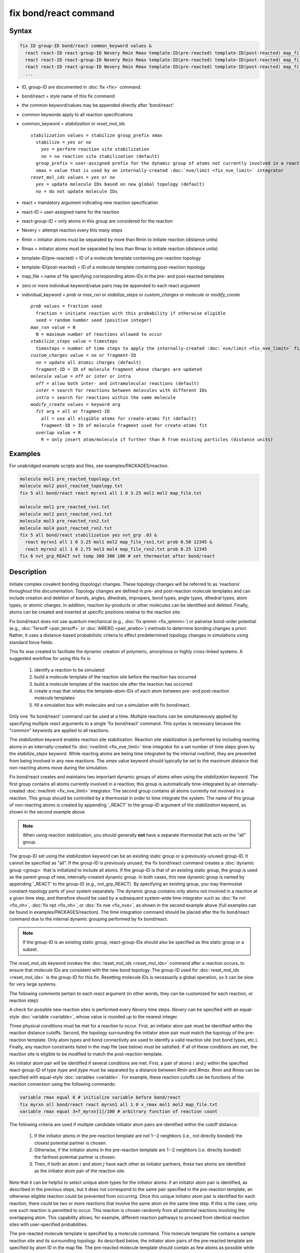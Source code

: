 .. index:: fix bond/react

fix bond/react command
======================

Syntax
""""""

.. code-block:: LAMMPS

   fix ID group-ID bond/react common_keyword values &
     react react-ID react-group-ID Nevery Rmin Rmax template-ID(pre-reacted) template-ID(post-reacted) map_file individual_keyword values &
     react react-ID react-group-ID Nevery Rmin Rmax template-ID(pre-reacted) template-ID(post-reacted) map_file individual_keyword values &
     react react-ID react-group-ID Nevery Rmin Rmax template-ID(pre-reacted) template-ID(post-reacted) map_file individual_keyword values &
     ...

* ID, group-ID are documented in :doc:`fix <fix>` command.
* bond/react = style name of this fix command
* the common keyword/values may be appended directly after 'bond/react'
* common keywords apply to all reaction specifications
* common_keyword = *stabilization* or *reset_mol_ids*

  .. parsed-literal::

       *stabilization* values = stabilize group_prefix xmax
         stabilize = *yes* or *no*
           *yes* = perform reaction site stabilization
           *no* = no reaction site stabilization (default)
         group_prefix = user-assigned prefix for the dynamic group of atoms not currently involved in a reaction
         xmax = value that is used by an internally-created :doc:`nve/limit <fix_nve_limit>` integrator
       *reset_mol_ids* values = *yes* or *no*
         *yes* = update molecule IDs based on new global topology (default)
         *no* = do not update molecule IDs

* react = mandatory argument indicating new reaction specification
* react-ID = user-assigned name for the reaction
* react-group-ID = only atoms in this group are considered for the reaction
* Nevery = attempt reaction every this many steps
* Rmin = initiator atoms must be separated by more than Rmin to initiate reaction (distance units)
* Rmax = initiator atoms must be separated by less than Rmax to initiate reaction (distance units)
* template-ID(pre-reacted) = ID of a molecule template containing pre-reaction topology
* template-ID(post-reacted) = ID of a molecule template containing post-reaction topology
* map_file = name of file specifying corresponding atom-IDs in the pre- and post-reacted templates
* zero or more individual keyword/value pairs may be appended to each react argument
* individual_keyword = *prob* or *max_rxn* or *stabilize_steps* or *custom_charges* or *molecule* or *modify_create*

  .. parsed-literal::

         *prob* values = fraction seed
           fraction = initiate reaction with this probability if otherwise eligible
           seed = random number seed (positive integer)
         *max_rxn* value = N
           N = maximum number of reactions allowed to occur
         *stabilize_steps* value = timesteps
           timesteps = number of time steps to apply the internally-created :doc:`nve/limit <fix_nve_limit>` fix to reacting atoms
         *custom_charges* value = *no* or fragment-ID
           *no* = update all atomic charges (default)
           fragment-ID = ID of molecule fragment whose charges are updated
         *molecule* value = *off* or *inter* or *intra*
           *off* = allow both inter- and intramolecular reactions (default)
           *inter* = search for reactions between molecules with different IDs
           *intra* = search for reactions within the same molecule
         *modify_create* values = keyword arg
           *fit* arg = *all* or fragment-ID
             *all* = use all eligible atoms for create-atoms fit (default)
             fragment-ID = ID of molecule fragment used for create-atoms fit
           *overlap* value = R
             R = only insert atom/molecule if further than R from existing particles (distance units)

Examples
""""""""

For unabridged example scripts and files, see examples/PACKAGES/reaction.

.. code-block:: LAMMPS

   molecule mol1 pre_reacted_topology.txt
   molecule mol2 post_reacted_topology.txt
   fix 5 all bond/react react myrxn1 all 1 0 3.25 mol1 mol2 map_file.txt

   molecule mol1 pre_reacted_rxn1.txt
   molecule mol2 post_reacted_rxn1.txt
   molecule mol3 pre_reacted_rxn2.txt
   molecule mol4 post_reacted_rxn2.txt
   fix 5 all bond/react stabilization yes nvt_grp .03 &
     react myrxn1 all 1 0 3.25 mol1 mol2 map_file_rxn1.txt prob 0.50 12345 &
     react myrxn2 all 1 0 2.75 mol3 mol4 map_file_rxn2.txt prob 0.25 12345
   fix 6 nvt_grp_REACT nvt temp 300 300 100 # set thermostat after bond/react

Description
"""""""""""

Initiate complex covalent bonding (topology) changes. These topology
changes will be referred to as 'reactions' throughout this
documentation. Topology changes are defined in pre- and post-reaction
molecule templates and can include creation and deletion of bonds,
angles, dihedrals, impropers, bond types, angle types, dihedral types,
atom types, or atomic charges. In addition, reaction by-products or
other molecules can be identified and deleted. Finally, atoms can be
created and inserted at specific positions relative to the reaction
site.

Fix bond/react does not use quantum mechanical (e.g., :doc:`fix qmmm <fix_qmmm>`) or
pairwise bond-order potential (e.g., :doc:`Tersoff <pair_tersoff>` or
:doc:`AIREBO <pair_airebo>`) methods to
determine bonding changes a priori. Rather, it uses a distance-based
probabilistic criteria to effect predetermined topology changes in
simulations using standard force fields.

This fix was created to facilitate the dynamic creation of polymeric,
amorphous or highly cross-linked systems. A suggested workflow for
using this fix is

  (1) identify a reaction to be simulated
  (2) build a molecule template of the reaction site before the reaction has occurred
  (3) build a molecule template of the reaction site after the reaction has occurred
  (4) create a map that relates the template-atom-IDs of each atom between pre- and post-reaction molecule templates
  (5) fill a simulation box with molecules and run a simulation with fix bond/react.

Only one 'fix bond/react' command can be used at a time. Multiple
reactions can be simultaneously applied by specifying multiple *react*
arguments to a single 'fix bond/react' command. This syntax is
necessary because the "common" keywords are applied to all reactions.

The *stabilization* keyword enables reaction site stabilization.
Reaction site stabilization is performed by including reacting atoms
in an internally-created fix :doc:`nve/limit <fix_nve_limit>` time
integrator for a set number of time steps given by the
*stabilize_steps* keyword. While reacting atoms are being time
integrated by the internal nve/limit, they are prevented from being
involved in any new reactions. The *xmax* value keyword should
typically be set to the maximum distance that non-reacting atoms move
during the simulation.

Fix bond/react creates and maintains two important dynamic groups of
atoms when using the *stabilization* keyword. The first group contains
all atoms currently involved in a reaction; this group is
automatically time-integrated by an internally-created
:doc:`nve/limit <fix_nve_limit>` integrator. The second group contains
all atoms currently not involved in a reaction. This group should be
controlled by a thermostat in order to time integrate the system. The name
of this group of non-reacting atoms is created by appending '_REACT'
to the group-ID argument of the *stabilization* keyword, as shown in
the second example above.

.. note::

   When using reaction stabilization, you should generally **not** have
   a separate thermostat that acts on the "all" group.

The group-ID set using the *stabilization* keyword can be an existing
static group or a previously-unused group-ID. It cannot be specified
as "all". If the group-ID is previously unused, the fix bond/react
command creates a :doc:`dynamic group <group>` that is initialized to
include all atoms. If the group-ID is that of an existing static
group, the group is used as the parent group of new,
internally-created dynamic group. In both cases, this new dynamic
group is named by appending '_REACT' to the group-ID (e.g.,
nvt_grp_REACT). By specifying an existing group, you may thermostat
constant-topology parts of your system separately. The dynamic group
contains only atoms not involved in a reaction at a given time step,
and therefore should be used by a subsequent system-wide time
integrator such as :doc:`fix nvt <fix_nh>`, :doc:`fix npt <fix_nh>`, or
:doc:`fix nve <fix_nve>`, as shown in the second example
above (full examples can be found in examples/PACKAGES/reaction). The time
integration command should be placed after the fix bond/react command
due to the internal dynamic grouping performed by fix bond/react.

.. note::

   If the group-ID is an existing static group, react-group-IDs
   should also be specified as this static group or a subset.

The *reset_mol_ids* keyword invokes the :doc:`reset_mol_ids <reset_mol_ids>`
command after a reaction occurs, to ensure that molecule IDs are
consistent with the new bond topology. The group-ID used for
:doc:`reset_mol_ids <reset_mol_ids>` is the group-ID for this fix.
Resetting molecule IDs is necessarily a global operation, so it can
be slow for very large systems.

The following comments pertain to each *react* argument (in other
words, they can be customized for each reaction, or reaction step):

A check for possible new reaction sites is performed every *Nevery*
time steps. *Nevery* can be specified with an equal-style
:doc:`variable <variable>`, whose value is rounded up to the nearest
integer.

Three physical conditions must be met for a reaction to occur. First,
an initiator atom pair must be identified within the reaction distance
cutoffs. Second, the topology surrounding the initiator atom pair must
match the topology of the pre-reaction template. Only atom types and
bond connectivity are used to identify a valid reaction site (not bond
types, etc.). Finally, any reaction constraints listed in the map file
(see below) must be satisfied. If all of these conditions are met, the
reaction site is eligible to be modified to match the post-reaction
template.

An initiator atom pair will be identified if several conditions are
met. First, a pair of atoms :math:`i` and :math:`j` within the specified
react-group-ID of type *itype* and *jtype* must be separated by a distance
between *Rmin* and *Rmax*\ . *Rmin* and *Rmax* can be specified with
equal-style :doc:`variables <variable>`. For example, these reaction cutoffs
can be functions of the reaction conversion using the following commands:

.. code-block:: LAMMPS

   variable rmax equal 0 # initialize variable before bond/react
   fix myrxn all bond/react react myrxn1 all 1 0 v_rmax mol1 mol2 map_file.txt
   variable rmax equal 3+f_myrxn[1]/100 # arbitrary function of reaction count

The following criteria are used if multiple candidate initiator atom
pairs are identified within the cutoff distance:

  (1) If the initiator atoms in the pre-reaction template are not 1--2
      neighbors (i.e., not directly bonded) the closest potential partner is
      chosen.
  (2) Otherwise, if the initiator atoms in the pre-reaction template are 1--2
      neighbors (i.e. directly bonded) the farthest potential partner is
      chosen.
  (3) Then, if both an atom :math:`i` and atom :math:`j` have each other as
      initiator partners, these two atoms are identified as the initiator atom
      pair of the reaction site.

Note that it can be helpful to select
unique atom types for the initiator atoms: if an initiator atom pair
is identified, as described in the previous steps, but it does not
correspond to the same pair specified in the pre-reaction template, an
otherwise eligible reaction could be prevented from occurring. Once
this unique initiator atom pair is identified for each reaction, there
could be two or more reactions that involve the same atom on the same
time step. If this is the case, only one such reaction is permitted to
occur. This reaction is chosen randomly from all potential reactions
involving the overlapping atom. This capability allows, for example,
different reaction pathways to proceed from identical reaction sites
with user-specified probabilities.

The pre-reacted molecule template is specified by a molecule command.
This molecule template file contains a sample reaction site and its
surrounding topology. As described below, the initiator atom pairs of
the pre-reacted template are specified by atom ID in the map file. The
pre-reacted molecule template should contain as few atoms as possible
while still completely describing the topology of all atoms affected
by the reaction (which includes all atoms that change atom type or
connectivity, and all bonds that change bond type). For example, if
the force field contains dihedrals, the pre-reacted template should
contain any atom within three bonds of reacting atoms.

Some atoms in the pre-reacted template that are not reacting may have
missing topology with respect to the simulation. For example, the
pre-reacted template may contain an atom that, in the simulation, is
currently connected to the rest of a long polymer chain. These are
referred to as edge atoms, and are also specified in the map file. All
pre-reaction template atoms should be linked to an initiator atom, via
at least one path that does not involve edge atoms. When the
pre-reaction template contains edge atoms, not all atoms, bonds,
charges, etc. specified in the reaction templates will be updated.
Specifically, topology that involves only atoms that are "too near" to
template edges will not be updated. The definition of "too near the
edge" depends on which interactions are defined in the simulation. If
the simulation has defined dihedrals, atoms within two bonds of edge
atoms are considered "too near the edge." If the simulation defines
angles, but not dihedrals, atoms within one bond of edge atoms are
considered "too near the edge." If just bonds are defined, only edge
atoms are considered "too near the edge."

.. note::

   Small molecules (i.e., ones that have all their atoms contained
   within the reaction templates) never have edge atoms.

Note that some care must be taken when a building a molecule template
for a given simulation. All atom types in the pre-reacted template
must be the same as those of a potential reaction site in the
simulation. A detailed discussion of matching molecule template atom
types with the simulation is provided on the :doc:`molecule <molecule>`
command page.

The post-reacted molecule template contains a sample of the reaction
site and its surrounding topology after the reaction has occurred. It
must contain the same number of atoms as the pre-reacted template
(unless there are created atoms). A one-to-one correspondence between
the atom IDs in the pre- and post-reacted templates is specified in
the map file as described below. Note that during a reaction, an atom,
bond, etc. type may change to one that was previously not present in
the simulation. These new types must also be defined during the setup
of a given simulation. A discussion of correctly handling this is also
provided on the :doc:`molecule <molecule>` command page.

.. note::

   When a reaction occurs, it is possible that the resulting
   topology/atom (e.g., special bonds, dihedrals) exceeds that of
   the existing system and reaction templates. As when inserting
   molecules, enough space for this increased topology/atom must be
   reserved by using the relevant "extra" keywords to the
   :doc:`read_data <read_data>` or :doc:`create_box <create_box>` commands.

The map file is a text document with the following format:

A map file has a header and a body. The header of map file the
contains one mandatory keyword and five optional keywords. The
mandatory keyword is *equivalences*\ :

.. parsed-literal::

   N *equivalences* = # of atoms N in the reaction molecule templates

The optional keywords are *edgeIDs*\ , *deleteIDs*\ , *chiralIDs*\ , and
*constraints*\ :

.. parsed-literal::

   N *edgeIDs* = # of edge atoms N in the pre-reacted molecule template
   N *deleteIDs* = # of atoms N that are deleted
   N *createIDs* = # of atoms N that are created
   N *chiralIDs* = # of chiral centers N
   N *constraints* = # of reaction constraints N

The body of the map file contains two mandatory sections and five
optional sections. The first mandatory section begins with the keyword
"InitiatorIDs" and lists the two atom IDs of the initiator atom pair
in the pre-reacted molecule template. The second mandatory section
begins with the keyword "Equivalences" and lists a one-to-one
correspondence between atom IDs of the pre- and post-reacted
templates. The first column is an atom ID of the pre-reacted molecule
template, and the second column is the corresponding atom ID of the
post-reacted molecule template. The first optional section begins with
the keyword "EdgeIDs" and lists the atom IDs of edge atoms in the
pre-reacted molecule template. The second optional section begins with
the keyword "DeleteIDs" and lists the atom IDs of pre-reaction
template atoms to delete. The third optional section begins with the
keyword "CreateIDs" and lists the atom IDs of the post-reaction
template atoms to create. The fourth optional section begins with the
keyword "ChiralIDs" lists the atom IDs of chiral atoms whose
handedness should be enforced. The fifth optional section begins with
the keyword "Constraints" and lists additional criteria that must be
satisfied in order for the reaction to occur. Currently, there are
six types of constraints available, as discussed below: "distance",
"angle", "dihedral", "arrhenius", "rmsd", and "custom".

A sample map file is given below:

----------

.. parsed-literal::

   # this is a map file

   7 equivalences
   2 edgeIDs

   InitiatorIDs

   3
   5

   EdgeIDs

   1
   7

   Equivalences

   1   1
   2   2
   3   3
   4   4
   5   5
   6   6
   7   7

----------

A user-specified set of atoms can be deleted by listing their
pre-reaction template IDs in the DeleteIDs section. A deleted atom
must still be included in the post-reaction molecule template, in
which it cannot be bonded to an atom that is not deleted. In addition
to deleting unwanted reaction by-products, this feature can be used to
remove specific topologies, such as small rings, that may be otherwise
indistinguishable.

Atoms can be created by listing their post-reaction template IDs in
the CreateIDs section. A created atom should not be included in the
pre-reaction template. The inserted positions of created atoms are
determined by the coordinates of the post-reaction template, after
optimal translation and rotation of the post-reaction template to the
reaction site (using a fit with atoms that are neither created nor
deleted). The *modify_create* keyword can be used to modify the
default behavior when creating atoms. The *modify_create* keyword has
two sub-keywords, *fit* and *overlap*. One or more of the sub-keywords
may be used after the *modify_create* keyword. The *fit* sub-keyword
can be used to specify which post-reaction atoms are used for the
optimal translation and rotation of the post-reaction template. The
fragment-ID value of the *fit* sub-keyword must be the name of a
molecule fragment defined in the post-reaction :doc:`molecule
<molecule>` template, and only atoms in this fragment are used for the
fit. Atoms are created only if no current atom in the simulation is
within a distance :math:`R` of any created atom, including the effect of
periodic boundary conditions if applicable. :math:`R` is defined by the
*overlap* sub-keyword. Note that the default value for :math:`R` is 0.0, which
will allow atoms to strongly overlap if you are inserting where other
atoms are present. The velocity of each created atom is initialized in
a random direction with a magnitude calculated from the instantaneous
temperature of the reaction site.

.. note::

   The 'Coords' section must be included in the post-reaction template
   when creating atoms because these coordinates are used to determine
   where new atoms are inserted.

The handedness of atoms that are chiral centers can be enforced by
listing their IDs in the ChiralIDs section. A chiral atom must be
bonded to four atoms with mutually different atom types. This feature
uses the coordinates and types of the involved atoms in the
pre-reaction template to determine handedness. Three atoms bonded to
the chiral center are arbitrarily chosen, to define an oriented plane,
and the relative position of the fourth bonded atom determines the
chiral center's handedness.

Any number of additional constraints may be specified in the
Constraints section of the map file. The constraint of type "distance"
has syntax as follows:

.. parsed-literal::

   distance *ID1* *ID2* *rmin* *rmax*

where "distance" is the required keyword, *ID1* and *ID2* are
pre-reaction atom IDs (or molecule-fragment IDs, see below), and these
two atoms must be separated by a distance between *rmin* and *rmax*
for the reaction to occur.

The constraint of type "angle" has the following syntax:

.. parsed-literal::

   angle *ID1* *ID2* *ID3* *amin* *amax*

where "angle" is the required keyword, *ID1*, *ID2* and *ID3* are
pre-reaction atom IDs (or molecule-fragment IDs, see below), and these
three atoms must form an angle between *amin* and *amax* for the
reaction to occur (where *ID2* is the central atom). Angles must be
specified in degrees. This constraint can be used to enforce a certain
orientation between reacting molecules.

The constraint of type "dihedral" has the following syntax:

.. parsed-literal::

   dihedral *ID1* *ID2* *ID3* *ID4* *amin* *amax* *amin2* *amax2*

where "dihedral" is the required keyword, and *ID1*, *ID2*, *ID3*
and *ID4* are pre-reaction atom IDs (or molecule-fragment IDs, see
below). Dihedral angles are calculated in the interval :math:`(-180^\circ,180^\circ]`.
Refer to the :doc:`dihedral style <dihedral_style>` documentation for
further details on convention. If *amin* is less than *amax*, these
four atoms must form a dihedral angle greater than *amin* **and** less
than *amax* for the reaction to occur. If *amin* is greater than
*amax*, these four atoms must form a dihedral angle greater than
*amin* **or** less than *amax* for the reaction to occur. Angles must
be specified in degrees. Optionally, a second range of permissible
angles *amin2* to *amax2* can be specified.

For the 'distance', 'angle', and 'dihedral' constraints (explained
above), atom IDs can be replaced by pre-reaction molecule-fragment
IDs. The molecule-fragment ID must begin with a letter. The location
of the ID is the geometric center of all atom positions in the
fragment. The molecule fragment must have been defined in the
:doc:`molecule <molecule>` command for the pre-reaction template.

The constraint of type 'arrhenius' imposes an additional reaction
probability according to the modified Arrhenius equation,

.. math::

   k = AT^{n}e^{-E_{a}/k_{B}T}.

The Arrhenius constraint has the following syntax:

.. parsed-literal::

   arrhenius *A* *n* *E_a* *seed*

where "arrhenius" is the required keyword, *A* is the pre-exponential
factor, *n* is the exponent of the temperature dependence, :math:`E_a`
is the activation energy (:doc:`units <units>` of energy), and *seed* is a
random number seed. The temperature is defined as the instantaneous
temperature averaged over all atoms in the reaction site and is
calculated in the same manner as for example
:doc:`compute temp/chunk <compute_temp_chunk>`. Currently, there are no
options for additional temperature averaging or velocity-biased
temperature calculations. A uniform random number between 0 and 1 is
generated using *seed*\ ; if this number is less than the result of the
Arrhenius equation above, the reaction is permitted to occur.

The constraint of type 'rmsd' has the following syntax:

.. parsed-literal::

   rmsd *RMSDmax* *molfragment*

where "rmsd" is the required keyword, and *RMSDmax* is the maximum
root-mean-square deviation between atom positions of the pre-reaction
template and the local reaction site (distance units), after optimal
translation and rotation of the pre-reaction template. Optionally, the
name of a molecule fragment (of the pre-reaction template) can be
specified by *molfragment*\ . If a molecule fragment is specified,
only atoms that are part of this molecule fragment are used to
determine the RMSD. A molecule fragment must have been defined in the
:doc:`molecule <molecule>` command for the pre-reaction template. For
example, the molecule fragment could consist of only the backbone
atoms of a polymer chain. This constraint can be used to enforce a
specific relative position and orientation between reacting molecules.

The constraint of type "custom" has the following syntax:

.. parsed-literal::

   custom *varstring*

where 'custom' is the required keyword, and *varstring* is a variable
expression. The expression must be a valid equal-style variable
formula that can be read by the :doc:`variable <variable>` command,
after any special reaction functions are evaluated. If the resulting
expression is zero, the reaction is prevented from occurring;
otherwise, it is permitted to occur. There are three special reaction
functions available, 'rxnbond', 'rxnsum', and 'rxnave'. The 'rxnbond'
function allows per-bond values to be included in the variable strings
of the custom constraint. The 'rxnbond' function has two mandatory
arguments. The first argument is the ID of a previously defined
'compute bond/local' command. This 'compute bond/local' must compute
only one value, e.g. bond force. This value is returned by the
'rxnbond' function. The second argument is the name of a molecule
fragment in the pre-reaction template. The fragment must contain
exactly two atoms, corresponding to the atoms involved in the bond
whose value should be calculated. An example of a constraint that uses
the force experienced by a bond is provided below. The 'rxnsum' and
'rxnave' functions operate over the atoms in a given reaction site,
and have one mandatory argument and one optional argument. The
mandatory argument is the identifier for an atom-style variable. The
second, optional argument is the name of a molecule fragment in the
pre-reaction template, and can be used to operate over a subset of
atoms in the reaction site. The 'rxnsum' function sums the atom-style
variable over the reaction site, while the 'rxnave' returns the
average value. For example, a constraint on the total potential energy
of atoms involved in the reaction can be imposed as follows:

.. code-block:: LAMMPS

   compute 1 all pe/atom # in LAMMPS input script
   variable my_pe atom c_1 # in LAMMPS input script

.. code-block:: LAMMPS

   custom "rxnsum(v_my_pe) > 100" # in Constraints section of map file

The above example prevents the reaction from occurring unless the
total potential energy of the reaction site is above 100. As a second
example, this time using the 'rxnbond' function, consider a modified
Arrhenius constraint that depends on the bond force of a specific bond:

.. code-block:: LAMMPS

   # in LAMMPS input script

   compute bondforce all bond/local force

   compute ke_atom all ke/atom
   variable ke atom c_ke_atom

   variable E_a equal 100.0 # activation energy
   variable natoms equal 10 # number of atoms in reaction site


.. code-block:: LAMMPS

   # in Constraints section of map file

   custom "exp(-(v_E_a-rxnbond(c_bondforce,bond1frag))/(2/3\*rxnsum(v_ke)\*v_natoms)) < random(0,1,12345)"

By using an inequality and the 'random(x,y,z)' function, the left-hand
side can be interpreted as the probability of the reaction occurring,
similar to the 'arrhenius' constraint above.

By default, all constraints must be satisfied for the reaction to
occur. In other words, constraints are evaluated as a series of
logical values using the logical AND operator "&&". More complex logic
can be achieved by explicitly adding the logical AND operator "&&" or
the logical OR operator "||" after a given constraint command. If a
logical operator is specified after a constraint, it must be placed
after all constraint parameters, on the same line as the constraint
(one per line). Similarly, parentheses can be used to group
constraints. The expression that results from concatenating all
constraints should be a valid logical expression that can be read by
the :doc:`variable <variable>` command after converting each
constraint to a logical value. Because exactly one constraint is
allowed per line, having a valid logical expression implies that left
parentheses "(" should only appear before a constraint, and right
parentheses ")" should only appear after a constraint and before any
logical operator.

Once a reaction site has been successfully identified, data structures
within LAMMPS that store bond topology are updated to reflect the
post-reacted molecule template. All force fields with fixed bonds,
angles, dihedrals or impropers are supported.

A few capabilities to note:

  (1) You may specify as many *react* arguments as desired. For example, you
      could break down a complicated reaction mechanism into several reaction
      steps, each defined by its own *react* argument.
  (2) While typically a bond is formed or removed between the initiator atoms
      specified in the pre-reacted molecule template, this is not required.
  (3) By reversing the order of the pre- and post-reacted molecule templates in
      another *react* argument, you can allow for the possibility of one or
      more reverse reactions.

The optional keywords deal with the probability of a given reaction
occurring as well as the stable equilibration of each reaction site as
it occurs.

The *prob* keyword can affect whether or not an eligible reaction
actually occurs. The fraction setting must be a value between 0.0 and
1.0, and can be specified with an equal-style :doc:`variable <variable>`.
A uniform random number between 0.0 and 1.0 is generated and the
eligible reaction only occurs if the random number is less than the
fraction. Up to :math:`N` reactions are permitted to occur, as optionally
specified by the *max_rxn* keyword.

The *stabilize_steps* keyword allows for the specification of how many
time steps a reaction site is stabilized before being returned to the
overall system thermostat. In order to produce the most physical
behavior, this "reaction site equilibration time" should be tuned to
be as small as possible while retaining stability for a given system
or reaction step. After a limited number of case studies, this number
has been set to a default of 60 time steps. Ideally, it should be
individually tuned for each fix reaction step. Note that in some
situations, decreasing rather than increasing this parameter will
result in an increase in stability.

The *custom_charges* keyword can be used to specify which atoms'
atomic charges are updated. When the value is set to *no*\ , all atomic
charges are updated to those specified by the post-reaction template
(default). Otherwise, the value should be the name of a molecule
fragment defined in the pre-reaction molecule template. In this case,
only the atomic charges of atoms in the molecule fragment are updated.

The *molecule* keyword can be used to force the reaction to be
intermolecular, intramolecular or either. When the value is set to
*off*\ , molecule IDs are not considered when searching for reactions
(default). When the value is set to *inter*\ , the initiator atoms must
have different molecule IDs in order to be considered for the
reaction. When the value is set to *intra*\ , only initiator atoms with
the same molecule ID are considered for the reaction.

A few other considerations:

Optionally, you can enforce additional behaviors on reacting atoms.
For example, it may be beneficial to force reacting atoms to remain at
a certain temperature. For this, you can use the internally-created
dynamic group named "bond_react_MASTER_group", which consists of all
atoms currently involved in a reaction. For example, adding the
following command would add an additional thermostat to the group of
all currently-reacting atoms:

.. code-block:: LAMMPS

   fix 1 bond_react_MASTER_group temp/rescale 1 300 300 10 1

.. note::

   This command must be added after the fix bond/react command, and
   will apply to all reactions.

Computationally, each time step this fix is invoked, it loops over
neighbor lists (for bond-forming reactions) and computes distances
between pairs of atoms in the list. It also communicates between
neighboring processors to coordinate which bonds are created and/or
removed. All of these operations increase the cost of a time step. Thus,
you should be cautious about invoking this fix too frequently.

You can dump out snapshots of the current bond topology via the
:doc:`dump local <dump>` command.

----------

Restart, fix_modify, output, run start/stop, minimize info
"""""""""""""""""""""""""""""""""""""""""""""""""""""""""""

Cumulative reaction counts for each reaction are written to :doc:`binary restart files <restart>`.
These values are associated with the reaction name (react-ID).
Additionally, internally-created per-atom properties are stored to
allow for smooth restarts. None of the :doc:`fix_modify <fix_modify>`
options are relevant to this fix.

This fix computes one statistic for each *react* argument that it
stores in a global vector, of length (number of react arguments), that
can be accessed by various :doc:`output commands <Howto_output>`. The
vector values calculated by this fix are "intensive".

There is one quantity in the global vector for each *react* argument:

  (1) cumulative number of reactions that occurred

No parameter of this fix can be used with the *start/stop* keywords
of the :doc:`run <run>` command.  This fix is not invoked during :doc:`energy minimization <minimize>`.

When fix bond/react is ":doc:`unfixed <unfix>`", all internally-created
groups are deleted. Therefore, fix bond/react can only be unfixed after
unfixing all other fixes that use any group created by fix bond/react.

Restrictions
""""""""""""

This fix is part of the REACTION package.  It is only enabled if
LAMMPS was built with that package.  See the
:doc:`Build package <Build_package>` page for more info.

Related commands
""""""""""""""""

:doc:`fix bond/create <fix_bond_create>`,
:doc:`fix bond/break <fix_bond_break>`,
:doc:`fix bond/swap <fix_bond_swap>`,
:doc:`dump local <dump>`, :doc:`special_bonds <special_bonds>`

Default
"""""""

The option defaults are stabilization = no, prob = 1.0, stabilize_steps = 60,
reset_mol_ids = yes, custom_charges = no, molecule = off, modify_create = *fit all*

----------

.. _Gissinger:

**(Gissinger2017)** Gissinger, Jensen and Wise, Polymer, 128, 211-217 (2017).

.. _Gissinger2020:

**(Gissinger2020)** Gissinger, Jensen and Wise, Macromolecules, 53, 22, 9953-9961 (2020).
